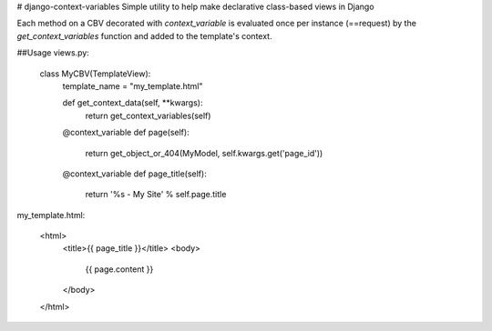# django-context-variables
Simple utility to help make declarative class-based views in Django


Each method on a CBV decorated with `context_variable` is evaluated once
per instance (==request) by the `get_context_variables` function and added
to the template's context.


##Usage
views.py:

    class MyCBV(TemplateView):
        template_name = "my_template.html"

        def get_context_data(self, **kwargs):
            return get_context_variables(self)

        @context_variable
        def page(self):
            return get_object_or_404(MyModel, self.kwargs.get('page_id'))

        @context_variable
        def page_title(self):
            return '%s - My Site' % self.page.title

my_template.html:

    <html>
        <title>{{ page_title }}</title>
        <body>
            {{ page.content }}
        </body>
    </html>


